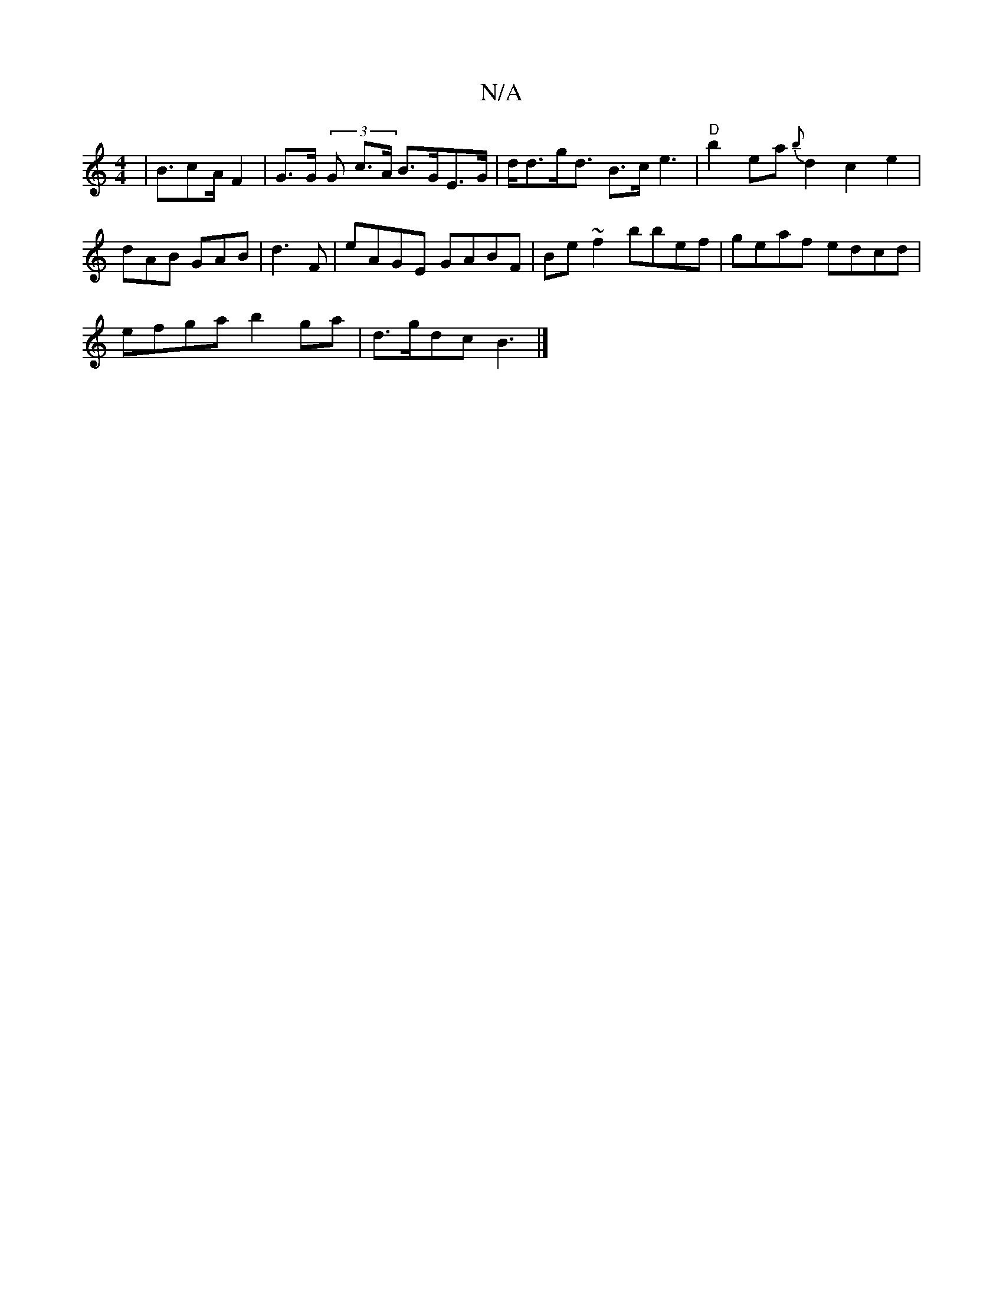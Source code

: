 X:1
T:N/A
M:4/4
R:N/A
K:Cmajor
|B3/2c2/2A/2F2 | G>G (3G- c>A B>GE>G|d<dg<d B3/2c/2 e3 |"D"b2ea {b}d2 c2e2|dAB GAB|d3F | eAGE GABF | Be~f2 bbef | geaf edcd |
efga b2 ga |d>gdc B3|]

|: (3efe dB/c/d/c/B | cAG AGE |
EFE ~B3||

|:B|AAB